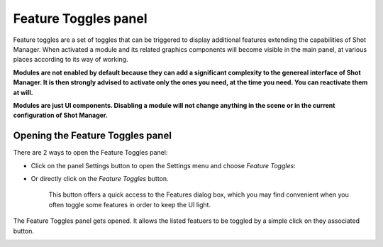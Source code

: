 .. _feature-toggles-panel:

Feature Toggles panel
=====================




Feature toggles are a set of toggles that can be triggered to display additional features extending the capabilities of Shot Manager.
When activated a module and its related graphics components will become visible in the main panel, at various places
according to its way of working.

**Modules are not enabled by default because they can add a significant complexity to the genereal interface of Shot Manager.
It is then strongly advised to activate only the ones you need, at the time you need. You can reactivate them at will.**

**Modules are just UI components. Disabling a module will not change anything in the scene or in the current configuration of Shot Manager.**


Opening the Feature Toggles panel
---------------------------------



There are 2 ways to open the Feature Toggles panel:

- Click on the panel Settings button to open the Settings menu and choose *Feature Toggles*:

..  image:: /img/feature-toggles/SM_Features_OpenFromSettings.png
    :align: center
    :scale: 100%

- Or directly click on the *Feature Toggles* button.
  
    This button offers a quick access to the Features dialog box, which you may find convenient when you often toggle some features in order
    to keep the UI light.

..  image:: /img/feature-toggles/SM_Features_OpenFromButton.png
    :align: center
    :scale: 100%

The Feature Toggles panel gets opened. It allows the listed featuers to be toggled by a simple click on they associated button.

..  image:: /img/feature-toggles/SM_Features_DialogBox.png
    :align: center
    :scale: 100%


   
 